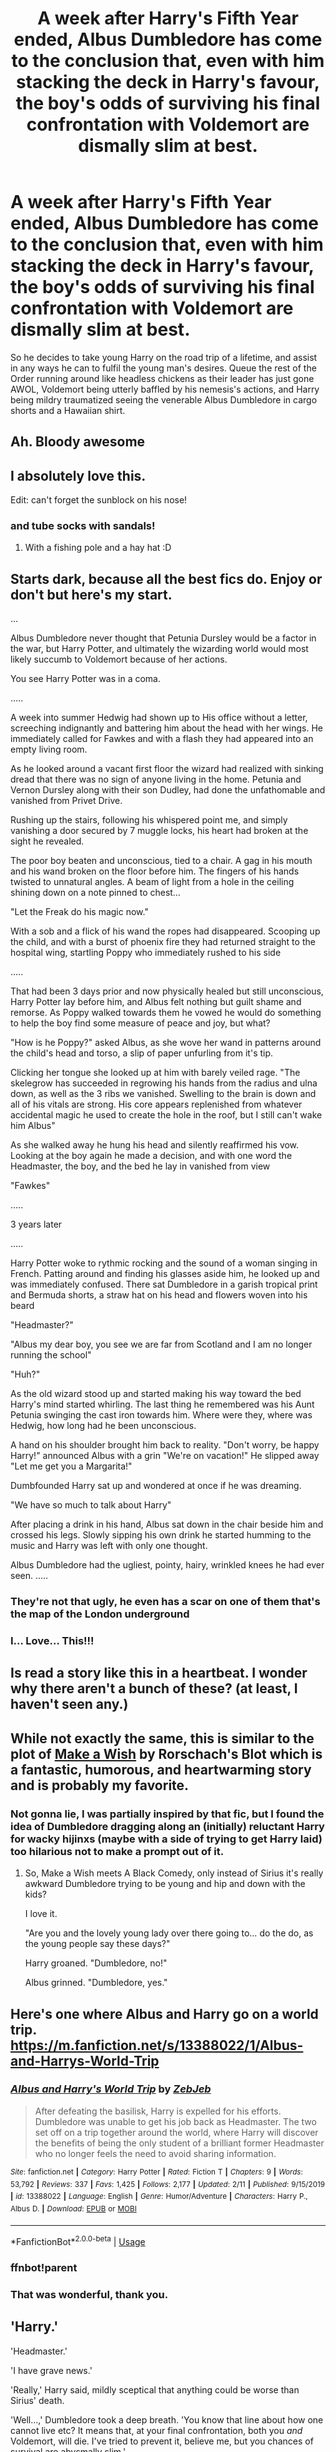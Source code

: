 #+TITLE: A week after Harry's Fifth Year ended, Albus Dumbledore has come to the conclusion that, even with him stacking the deck in Harry's favour, the boy's odds of surviving his final confrontation with Voldemort are dismally slim at best.

* A week after Harry's Fifth Year ended, Albus Dumbledore has come to the conclusion that, even with him stacking the deck in Harry's favour, the boy's odds of surviving his final confrontation with Voldemort are dismally slim at best.
:PROPERTIES:
:Author: Raesong
:Score: 236
:DateUnix: 1582576462.0
:DateShort: 2020-Feb-25
:FlairText: Prompt
:END:
So he decides to take young Harry on the road trip of a lifetime, and assist in any ways he can to fulfil the young man's desires. Queue the rest of the Order running around like headless chickens as their leader has just gone AWOL, Voldemort being utterly baffled by his nemesis's actions, and Harry being mildry traumatized seeing the venerable Albus Dumbledore in cargo shorts and a Hawaiian shirt.


** Ah. Bloody awesome
:PROPERTIES:
:Author: ComradeH_VIE
:Score: 58
:DateUnix: 1582588042.0
:DateShort: 2020-Feb-25
:END:


** I absolutely love this.

Edit: can't forget the sunblock on his nose!
:PROPERTIES:
:Author: bisonburgers
:Score: 49
:DateUnix: 1582591848.0
:DateShort: 2020-Feb-25
:END:

*** and tube socks with sandals!
:PROPERTIES:
:Author: merebear0412
:Score: 26
:DateUnix: 1582592080.0
:DateShort: 2020-Feb-25
:END:

**** With a fishing pole and a hay hat :D
:PROPERTIES:
:Author: HuntressDemiwitch
:Score: 7
:DateUnix: 1582601854.0
:DateShort: 2020-Feb-25
:END:


** Starts dark, because all the best fics do. Enjoy or don't but here's my start.

...

Albus Dumbledore never thought that Petunia Dursley would be a factor in the war, but Harry Potter, and ultimately the wizarding world would most likely succumb to Voldemort because of her actions.

You see Harry Potter was in a coma.

.....

A week into summer Hedwig had shown up to His office without a letter, screeching indignantly and battering him about the head with her wings. He immediately called for Fawkes and with a flash they had appeared into an empty living room.

As he looked around a vacant first floor the wizard had realized with sinking dread that there was no sign of anyone living in the home. Petunia and Vernon Dursley along with their son Dudley, had done the unfathomable and vanished from Privet Drive.

Rushing up the stairs, following his whispered point me, and simply vanishing a door secured by 7 muggle locks, his heart had broken at the sight he revealed.

The poor boy beaten and unconscious, tied to a chair. A gag in his mouth and his wand broken on the floor before him. The fingers of his hands twisted to unnatural angles. A beam of light from a hole in the ceiling shining down on a note pinned to chest...

"Let the Freak do his magic now."

With a sob and a flick of his wand the ropes had disappeared. Scooping up the child, and with a burst of phoenix fire they had returned straight to the hospital wing, startling Poppy who immediately rushed to his side

.....

That had been 3 days prior and now physically healed but still unconscious, Harry Potter lay before him, and Albus felt nothing but guilt shame and remorse. As Poppy walked towards them he vowed he would do something to help the boy find some measure of peace and joy, but what?

"How is he Poppy?" asked Albus, as she wove her wand in patterns around the child's head and torso, a slip of paper unfurling from it's tip.

Clicking her tongue she looked up at him with barely veiled rage. "The skelegrow has succeeded in regrowing his hands from the radius and ulna down, as well as the 3 ribs we vanished. Swelling to the brain is down and all of his vitals are strong. His core appears replenished from whatever accidental magic he used to create the hole in the roof, but I still can't wake him Albus"

As she walked away he hung his head and silently reaffirmed his vow. Looking at the boy again he made a decision, and with one word the Headmaster, the boy, and the bed he lay in vanished from view

"Fawkes"

.....

3 years later

.....

Harry Potter woke to rythmic rocking and the sound of a woman singing in French. Patting around and finding his glasses aside him, he looked up and was immediately confused. There sat Dumbledore in a garish tropical print and Bermuda shorts, a straw hat on his head and flowers woven into his beard

"Headmaster?"

"Albus my dear boy, you see we are far from Scotland and I am no longer running the school"

"Huh?"

As the old wizard stood up and started making his way toward the bed Harry's mind started whirling. The last thing he remembered was his Aunt Petunia swinging the cast iron towards him. Where were they, where was Hedwig, how long had he been unconscious.

A hand on his shoulder brought him back to reality. "Don't worry, be happy Harry!" announced Albus with a grin "We're on vacation!" He slipped away "Let me get you a Margarita!"

Dumbfounded Harry sat up and wondered at once if he was dreaming.

"We have so much to talk about Harry"

After placing a drink in his hand, Albus sat down in the chair beside him and crossed his legs. Slowly sipping his own drink he started humming to the music and Harry was left with only one thought.

Albus Dumbledore had the ugliest, pointy, hairy, wrinkled knees he had ever seen. .....
:PROPERTIES:
:Author: QuinnsChaos
:Score: 47
:DateUnix: 1582599997.0
:DateShort: 2020-Feb-25
:END:

*** They're not that ugly, he even has a scar on one of them that's the map of the London underground
:PROPERTIES:
:Author: richardwhereat
:Score: 12
:DateUnix: 1582622701.0
:DateShort: 2020-Feb-25
:END:


*** I... Love... This!!!
:PROPERTIES:
:Author: tanandblack
:Score: 4
:DateUnix: 1582604122.0
:DateShort: 2020-Feb-25
:END:


** Is read a story like this in a heartbeat. I wonder why there aren't a bunch of these? (at least, I haven't seen any.)
:PROPERTIES:
:Author: frostking104
:Score: 13
:DateUnix: 1582593870.0
:DateShort: 2020-Feb-25
:END:


** While not exactly the same, this is similar to the plot of [[https://m.fanfiction.net/s/2318355/1/Make-A-Wish][Make a Wish]] by Rorschach's Blot which is a fantastic, humorous, and heartwarming story and is probably my favorite.
:PROPERTIES:
:Author: quickpocket
:Score: 19
:DateUnix: 1582595602.0
:DateShort: 2020-Feb-25
:END:

*** Not gonna lie, I was partially inspired by that fic, but I found the idea of Dumbledore dragging along an (initially) reluctant Harry for wacky hijinxs (maybe with a side of trying to get Harry laid) too hilarious not to make a prompt out of it.
:PROPERTIES:
:Author: Raesong
:Score: 14
:DateUnix: 1582614477.0
:DateShort: 2020-Feb-25
:END:

**** So, Make a Wish meets A Black Comedy, only instead of Sirius it's really awkward Dumbledore trying to be young and hip and down with the kids?

I love it.

"Are you and the lovely young lady over there going to... do the do, as the young people say these days?"

Harry groaned. "Dumbledore, no!"

Albus grinned. "Dumbledore, yes."
:PROPERTIES:
:Author: Avalon1632
:Score: 12
:DateUnix: 1582636032.0
:DateShort: 2020-Feb-25
:END:


** Here's one where Albus and Harry go on a world trip. [[https://m.fanfiction.net/s/13388022/1/Albus-and-Harrys-World-Trip]]
:PROPERTIES:
:Author: Entropy843
:Score: 4
:DateUnix: 1582599808.0
:DateShort: 2020-Feb-25
:END:

*** [[https://www.fanfiction.net/s/13388022/1/][*/Albus and Harry's World Trip/*]] by [[https://www.fanfiction.net/u/10283561/ZebJeb][/ZebJeb/]]

#+begin_quote
  After defeating the basilisk, Harry is expelled for his efforts. Dumbledore was unable to get his job back as Headmaster. The two set off on a trip together around the world, where Harry will discover the benefits of being the only student of a brilliant former Headmaster who no longer feels the need to avoid sharing information.
#+end_quote

^{/Site/:} ^{fanfiction.net} ^{*|*} ^{/Category/:} ^{Harry} ^{Potter} ^{*|*} ^{/Rated/:} ^{Fiction} ^{T} ^{*|*} ^{/Chapters/:} ^{9} ^{*|*} ^{/Words/:} ^{53,792} ^{*|*} ^{/Reviews/:} ^{337} ^{*|*} ^{/Favs/:} ^{1,425} ^{*|*} ^{/Follows/:} ^{2,177} ^{*|*} ^{/Updated/:} ^{2/11} ^{*|*} ^{/Published/:} ^{9/15/2019} ^{*|*} ^{/id/:} ^{13388022} ^{*|*} ^{/Language/:} ^{English} ^{*|*} ^{/Genre/:} ^{Humor/Adventure} ^{*|*} ^{/Characters/:} ^{Harry} ^{P.,} ^{Albus} ^{D.} ^{*|*} ^{/Download/:} ^{[[http://www.ff2ebook.com/old/ffn-bot/index.php?id=13388022&source=ff&filetype=epub][EPUB]]} ^{or} ^{[[http://www.ff2ebook.com/old/ffn-bot/index.php?id=13388022&source=ff&filetype=mobi][MOBI]]}

--------------

*FanfictionBot*^{2.0.0-beta} | [[https://github.com/tusing/reddit-ffn-bot/wiki/Usage][Usage]]
:PROPERTIES:
:Author: FanfictionBot
:Score: 3
:DateUnix: 1582628187.0
:DateShort: 2020-Feb-25
:END:


*** ffnbot!parent
:PROPERTIES:
:Author: Miqdad_Suleman
:Score: 1
:DateUnix: 1582628170.0
:DateShort: 2020-Feb-25
:END:


*** That was wonderful, thank you.
:PROPERTIES:
:Author: tanandblack
:Score: 1
:DateUnix: 1582691094.0
:DateShort: 2020-Feb-26
:END:


** 'Harry.'

'Headmaster.'

'I have grave news.'

'Really,' Harry said, mildly sceptical that anything could be worse than Sirius' death.

'Well...,' Dumbledore took a deep breath. 'You know that line about how one cannot live etc? It means that, at your final confrontation, both you /and/ Voldemort, will die. I've tried to prevent it, believe me, but you chances of survival are abysmally slim.'

'No different from the snake then,' Harry laughed, slightly hysteric. 'Or the 100 dementors you let me up against because the great Albus Dumbledore couldn't possibly be seen defending S- Sirius.' He very nearly seemed to choke on his words before continuing. 'Or that bloody tournament you could have gotten me out of.'

Dumbledore /very nearly/ defended himself against that unfair accusation (he couldn't subvert a signed (magical) contract!) but he knew Harry would need to let this out before he could continue.

'Goddamnit, Dumbledore! I could be so. Much. More! I have -had- my whole life in front of me!'

He threw some stuff off the table, pacing around. 'I- I don't want to die,' Harry ended tearfully.

'I know, Harry, I know. Which is why I've got a surprise planned. One last holiday with this old man here, in which you shall have everything you could possibly ask for.'
:PROPERTIES:
:Author: Just_a_Lurker2
:Score: 4
:DateUnix: 1582613529.0
:DateShort: 2020-Feb-25
:END:

*** Ummm....

Ten?
:PROPERTIES:
:Author: OutsideAssumption
:Score: 2
:DateUnix: 1582675388.0
:DateShort: 2020-Feb-26
:END:

**** Damn, hoped it was subtle XD It just seemed fitting tbh
:PROPERTIES:
:Author: Just_a_Lurker2
:Score: 2
:DateUnix: 1582706788.0
:DateShort: 2020-Feb-26
:END:


** Uh, how did he stack the deck in Harry's favour? For this story to work the backstory will have to be altered a lot.
:PROPERTIES:
:Author: gnarlin
:Score: 8
:DateUnix: 1582592404.0
:DateShort: 2020-Feb-25
:END:

*** I won't speak for him, but I think OP means even /if/ he stacked the deck in Harry's favor.
:PROPERTIES:
:Author: frostking104
:Score: 22
:DateUnix: 1582593766.0
:DateShort: 2020-Feb-25
:END:


** WHAT IF THEY RUN INTO DRACO
:PROPERTIES:
:Author: Peachy-Gay-Club
:Score: 4
:DateUnix: 1582592453.0
:DateShort: 2020-Feb-25
:END:

*** Yeah! They leave in July after 5th year and run into Draco in France. I love it. The interaction scars Draco, but ultimately leads to the malfoys betraying voldie.
:PROPERTIES:
:Author: DictatorBulletin
:Score: 6
:DateUnix: 1582597409.0
:DateShort: 2020-Feb-25
:END:

**** "Potter, Is that you?" Draco asks a completely inebriated Harry, who in question was downing some sort of muggle liquor. Harry just raised an eyebrow and offered him the bottle of harsh smelling alcohol.

The morning light stung Draco's eyes. He rolled over only to encounter a warm body. Draco buried his head in the stranger's chest to block out the offending light and noise. After a few minutes of blinking and squeezing his eyes shut the blanket of sleep started to ebb away from his mind. The heaviness that dragged his eyelids down started to disappear. When his eyesight focused enough to make out the features of his one-night-stand, a very familiar mop of unruly black hair and tanned, wind-bitten skin greeted him. Right as it registered that he, Draco Malfoy had just slept with, and most likely fucked Harry Potter. The hotel door slammed open, causing Draco to bolt up to see Dumbledore in flowery shorts barge in and yell "Harry? Harry! You need to get up, my boy, we'll be late to the L'ourve. Har-?" Dumbledore was stunned into silence as he realized that a) Harry wasn't in bed by himself and b) that Draco Malfoy was in bed with Harry.
:PROPERTIES:
:Author: Peachy-Gay-Club
:Score: 11
:DateUnix: 1582600221.0
:DateShort: 2020-Feb-25
:END:

***** OMG 😂 Drarry is my favorite pairing, but I wasn't even going there. This is the best.
:PROPERTIES:
:Author: DictatorBulletin
:Score: 1
:DateUnix: 1582602075.0
:DateShort: 2020-Feb-25
:END:

****** Thanks!
:PROPERTIES:
:Author: Peachy-Gay-Club
:Score: 1
:DateUnix: 1582603154.0
:DateShort: 2020-Feb-25
:END:


*** draco would be at school during the year
:PROPERTIES:
:Author: CommanderL3
:Score: 4
:DateUnix: 1582595183.0
:DateShort: 2020-Feb-25
:END:

**** ...This is Draco we're talking about.
:PROPERTIES:
:Author: Peachy-Gay-Club
:Score: 1
:DateUnix: 1582600990.0
:DateShort: 2020-Feb-25
:END:

***** Draco was at school during his sixth year
:PROPERTIES:
:Author: CommanderL3
:Score: 2
:DateUnix: 1582603285.0
:DateShort: 2020-Feb-25
:END:


***** Yeah... he will be at school
:PROPERTIES:
:Author: salt-mangotree
:Score: 2
:DateUnix: 1582602699.0
:DateShort: 2020-Feb-25
:END:

****** Noone would be at school, it's the summer hols.
:PROPERTIES:
:Author: Raesong
:Score: 1
:DateUnix: 1582614333.0
:DateShort: 2020-Feb-25
:END:

